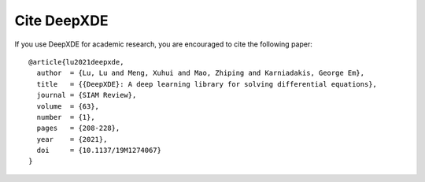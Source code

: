 Cite DeepXDE
============

If you use DeepXDE for academic research, you are encouraged to cite the following paper::

  @article{lu2021deepxde,
    author  = {Lu, Lu and Meng, Xuhui and Mao, Zhiping and Karniadakis, George Em},
    title   = {{DeepXDE}: A deep learning library for solving differential equations},
    journal = {SIAM Review},
    volume  = {63},
    number  = {1},
    pages   = {208-228},
    year    = {2021},
    doi     = {10.1137/19M1274067}
  }
